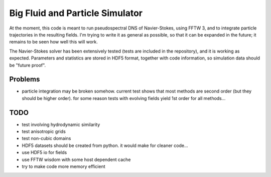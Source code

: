 Big Fluid and Particle Simulator
================================

At the moment, this code is meant to run pseudospectral DNS of
Navier-Stokes, using FFTW 3, and to integrate particle trajectories in
the resulting fields.
I'm trying to write it as general as possible, so that it can be
expanded in the future; it remains to be seen how well this will work.

The Navier-Stokes solver has been extensively tested (tests are included
in the repository), and it is working as expected. Parameters and
statistics are stored in HDF5 format, together with code information,
so simulation data should be "future proof".

Problems
--------

* particle integration may be broken somehow. current test shows that
  most methods are second order (but they should be higher order). for
  some reason tests with evolving fields yield 1st order for all
  methods...

TODO
----

* test involving hydrodynamic similarity

* test anisotropic grids

* test non-cubic domains

* HDF5 datasets should be created from python. it would make for cleaner
  code...

* use HDF5 io for fields

* use FFTW wisdom with some host dependent cache

* try to make code more memory efficient

